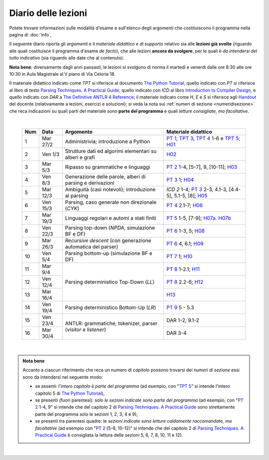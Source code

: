 Diario delle lezioni
====================

Potete trovare informazioni sulle modalità d'esame e sull'elenco degli argomenti
che costituiscono il programma nella pagina di :doc:`info`,

Il seguente diario riporta gli *argomenti* e il *materiale didattico e di
supporto* relativo sia alle **lezioni già svolte** (riguardo alle quali
costituisce il programma d'esame *de facto*), che alle lezioni **ancora da
svolgere**, per le quali è *da intendersi del tutto indicativo* (sia riguardo
alle date che al contenuto). 

**Nota bene**: diversamente dagli anni passasti, le lezioni si svolgono di norma
il martedì e venerdì dalle ore 8:30 alle ore 10:30 in Aula Magistrale al V piano
di Via Celoria 18.

Il materiale didattico indicato come *TPT* si riferisce al documento `The Python
Tutorial <https://docs.python.org/3/tutorial/index.html>`_, quello indicato con
*PT* si riferisce al libro di testo `Parsing Techniques. A Practical Guide
<https://doi.org/10.1007/978-0-387-68954-8>`_, quello indicato con *ICD* al
libro `Introduction to Compiler Design
<https://doi.org/10.1007/978-3-319-66966-3>`__, e quello indicato con *DAR* a
`The Definitive ANTLR 4 Reference
<https://pragprog.com/book/tpantlr2/the-definitive-antlr-4-reference>`__; il
materiale indicato come *H*, *E* e *S* si riferisce agli `Handout
<https://github.com/let-unimi/handouts/>`__ del docente (relativamente a
lezioni, esercizi e soluzioni); si veda la nota sui :ref:`numeri di sezione
<numeridisezione>` che reca indicazioni su quali parti del materiale sono
**parte del programma** e quali *letture consigliate, ma facoltative*.

|

  .. table::

    +-------+------------+----------------------------------------------------------------+---------------------------------------------------------------------+
    | Num   | Data       | Argomento                                                      | Materiale didattico                                                 |
    +=======+============+================================================================+=====================================================================+
    |  1    | Mar 27/2   | Administrivia; introduzione a Python                           | `PT 1`_; `TPT 3`_, `TPT 4`_ 1-6 e `TPT 5`_; H01_                    |
    +-------+------------+----------------------------------------------------------------+---------------------------------------------------------------------+
    |  2    | Ven  1/3   | Strutture dati ed algorimi elementari su alberi e grafi        | H02_                                                                |
    +-------+------------+----------------------------------------------------------------+---------------------------------------------------------------------+
    |  3    | Mar  5/3   | Ripasso su grammatiche e linguaggi                             | `PT 2`_ 1-4, [5-7], 9, [10-11]; H03_                                |
    +-------+------------+----------------------------------------------------------------+---------------------------------------------------------------------+
    |  4    | Ven  8/3   | Generazione delle parole, alberi di parsing e derivazioni      | `PT 3`_ 1; H04_                                                     |
    +-------+------------+----------------------------------------------------------------+---------------------------------------------------------------------+
    |  5    | Mar 12/3   | Ambiguità (casi notevoli); introduzione al parsing             | `ICD 2` 1-4; `PT 3`_ 2-3, 4.1-3, [4.4-5], 5.1-5, [8]; H05_          |
    +-------+------------+----------------------------------------------------------------+---------------------------------------------------------------------+
    |  6    | Ven 15/3   | Parsing, caso generale non direzionale (*CYK*)                 | `PT 4`_ 2.1-7; H06_                                                 |
    +-------+------------+----------------------------------------------------------------+---------------------------------------------------------------------+
    |  7    | Mar 19/3   | Linguaggi regolari e automi a stati finiti                     | `PT 5`_ 1-5, [7-9]; H07a_. H07b_                                    |
    +-------+------------+----------------------------------------------------------------+---------------------------------------------------------------------+
    |  8    | Ven 22/3   | Parsing top-down (*NPDA*, simulazione BF e DF)                 | `PT 6`_ 1-3, 5; H08_                                                |
    +-------+------------+----------------------------------------------------------------+---------------------------------------------------------------------+
    |  9    | Mar 26/3   | *Recursive descent* (con generazione automatica del parser)    | `PT 6`_ 4, 6.1; H09_                                                |
    +-------+------------+----------------------------------------------------------------+---------------------------------------------------------------------+
    | 10    | Ven  5/4   | Parsing bottom-up (simulazione BF e DF)                        | `PT 7`_ 1; H10_                                                     |
    +-------+------------+----------------------------------------------------------------+---------------------------------------------------------------------+
    | 11    | Mar  9/4   |                                                                | `PT 8`_ 1-2.1; H11_                                                 |
    +-------+------------+                                                                +---------------------------------------------------------------------+
    | 12    | Ven 12/4   | Parsing deterministico Top-Down (*LL*)                         | `PT 8`_ 2.2-6; H12_                                                 |
    +-------+------------+                                                                +---------------------------------------------------------------------+
    | 13    | Mar 16/4   |                                                                | H13_                                                                |
    +-------+------------+----------------------------------------------------------------+---------------------------------------------------------------------+
    | 14    | Ven 19/4   | Parsing deterministico Bottom-Up (*LR*)                        | `PT 9`_ 5 - 5.3                                                     |
    +-------+------------+----------------------------------------------------------------+---------------------------------------------------------------------+
    | 15    | Ven 23/4   |                                                                | DAR 1-2, 9.1-2                                                      |
    +-------+------------+ ANTLR: grammatiche, tokenizer, parser (*visitor* e *listener*) +---------------------------------------------------------------------+
    | 16    | Mar 30/4   |                                                                | DAR 3-4                                                             |
    +-------+------------+----------------------------------------------------------------+---------------------------------------------------------------------+
    
|

.. admonition:: Nota bene
  :class: alert alert-secondary

  Accanto a ciascun riferimento che reca un numero di *capitolo* possono trovarsi
  dei *numeri di sezione* essi sono da intendersi nel seguente modo:

  .. _numeridisezione:

  * se assenti: l'*intero capitolo è parte del programma* (ad esempio, con "`TPT 5`_" si intende
    l'intero capitolo 5 di `The Python Tutorial`_),

  * se presenti (fuori parentesi): solo *le sezioni indicate sono parte del programma* (ad esempio,
    con "`PT 2`_ 1-4, 9" si intende che del capitolo 2 di `Parsing Techniques. A Practical Guide`_
    sono strettamente parte del programma solo le sezioni 1, 2, 3, 4 e 9),

  * se presenti tra parentesi quadre: le  *sezioni indicate sono letture caldamente raccomandate,
    ma facoltative* (ad esempio con "`PT 2`_ [5-8, 10-12]" si intende che del capitolo 2 di
    `Parsing Techniques. A Practical Guide`_ è consigliata la lettura delle sezioni 5, 6, 7, 8,
    10, 11 e 12).

|

.. _H01: https://github.com/let-unimi/handouts/blob/2f464124124725cd41cfa86f145e50d814a491bd/L01.ipynb
.. _H02: https://github.com/let-unimi/handouts/blob/88f4ad9dedcaf14f13129aa2755322597f09e042/L02.ipynb
.. _H03: https://github.com/let-unimi/handouts/blob/d46818e72ad160e7c3c204ef4d42f7c12d7a2e21/L03.ipynb
.. _H04: https://github.com/let-unimi/handouts/blob/1090e0a2dd3b10fc8e0da1ac261384c654e76c78/L04.ipynb
.. _H05: https://github.com/let-unimi/handouts/blob/6fa5e8422fdbb8d14fa63e61f1b0a73d49bb60a6/L05.ipynb
.. _H06: https://github.com/let-unimi/handouts/blob/35150fc55b55f691428db6f6f12982510c6943dd/L06.ipynb
.. _H07a: https://github.com/let-unimi/handouts/blob/4812302e273b372a6e4202f50b0ee1eec1fd45e5/L07a.ipynb
.. _H07b: https://github.com/let-unimi/handouts/blob/4812302e273b372a6e4202f50b0ee1eec1fd45e5/L07b.ipynb
.. _H08: https://github.com/let-unimi/handouts/blob/9c19c8a54d810128ff57e38b5cdcae68209df982/L08.ipynb
.. _H09: https://github.com/let-unimi/handouts/blob/1c5a6692af85f44fd0e68c23df458fb2158cd6fe/L09.ipynb
.. _H10: https://github.com/let-unimi/handouts/blob/d4dbd983c3a459bc567754b8ef3f3c219861f8da/L10.ipynb
.. _H11: https://github.com/let-unimi/handouts/blob/ace628c73dc27306c67a2afed931037a1ffea6c5/L11.ipynb
.. _H12: https://github.com/let-unimi/handouts/blob/004cc51f5a9ec415c9de62ac5b3ab70d9c61636d/L12.ipynb
.. _H13: https://github.com/let-unimi/handouts/blob/5eebc04b0bc58fc1af5110bdca033bc9321da9a1/L13.ipynb

.. _PT 1: https://link.springer.com/content/pdf/10.1007%2F978-0-387-68954-8_1.pdf
.. _PT 2: https://link.springer.com/content/pdf/10.1007%2F978-0-387-68954-8_2.pdf
.. _PT 3: https://link.springer.com/content/pdf/10.1007%2F978-0-387-68954-8_3.pdf
.. _PT 4: https://link.springer.com/content/pdf/10.1007%2F978-0-387-68954-8_4.pdf
.. _PT 5: https://link.springer.com/content/pdf/10.1007%2F978-0-387-68954-8_5.pdf
.. _PT 6: https://link.springer.com/content/pdf/10.1007%2F978-0-387-68954-8_6.pdf
.. _PT 7: https://link.springer.com/content/pdf/10.1007%2F978-0-387-68954-8_7.pdf
.. _PT 8: https://link.springer.com/content/pdf/10.1007%2F978-0-387-68954-8_8.pdf
.. _PT 9: https://link.springer.com/content/pdf/10.1007%2F978-0-387-68954-8_9.pdf

.. _TPT 3: https://docs.python.org/3/tutorial/introduction.html
.. _TPT 4: https://docs.python.org/3/tutorial/controlflow.html
.. _TPT 5: https://docs.python.org/3/tutorial/datastructures.html
.. _TPT 9: https://docs.python.org/3/tutorial/classes.html

